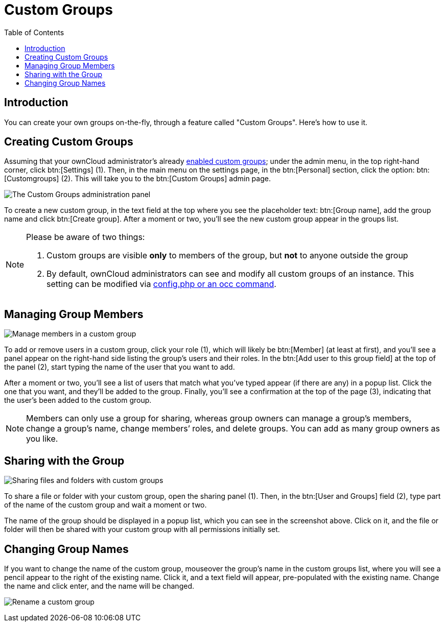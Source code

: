= Custom Groups
:toc: right
:page-aliases: next@server:user_manual:files/webgui/custom_groups.adoc, \
{latest-server-version}@server:user_manual:files/webgui/custom_groups.adoc, \
{previous-server-version}@server:user_manual:files/webgui/custom_groups.adoc

:description: You can create your own groups on-the-fly, through a feature called "Custom Groups". Here’s how to use it.

== Introduction

{description}

== Creating Custom Groups

Assuming that your ownCloud administrator’s already
xref:{latest-server-version}@server:admin_manual:configuration/user/user_configuration.adoc#enabling-custom-groups[enabled custom groups]; under the admin menu, in the top right-hand corner, click btn:[Settings] (1). Then, in the main menu on the settings page, in the btn:[Personal] section, click the option: btn:[Customgroups] (2). This will take you to the btn:[Custom Groups] admin page.

image:custom-groups/owncloud-create-custom-group-annotated.png[The Custom Groups administration panel]

To create a new custom group, in the text field at the top where you see the placeholder text: btn:[Group name], add the group name and click btn:[Create group]. After a moment or two, you’ll see the new custom group appear in the groups list.

[NOTE]
====
Please be aware of two things:

. Custom groups are visible *only* to members of the group, but *not* to anyone outside the group
. By default, ownCloud administrators can see and modify all custom groups of an instance. This setting can be modified via xref:{latest-server-version}@server:admin_manual:configuration/user/user_management.adoc#overriding-default-behavior[config.php or an occ command].
====

== Managing Group Members

image:custom-groups/custom-group-manage-group-members.png[Manage members in a custom group]

To add or remove users in a custom group, click your role (1), which will likely be btn:[Member] (at least at first), and you’ll see a panel appear on the right-hand side listing the group’s users and their roles. In the btn:[Add user to this group field] at the top of the panel (2), start typing the name of the user that you want to add.

After a moment or two, you’ll see a list of users that match what you’ve typed appear (if there are any) in a popup list. Click the one that you want, and they’ll be added to the group. Finally, you’ll see a confirmation at the top of the page (3), indicating that the user’s been added to the custom group.

NOTE: Members can only use a group for sharing, whereas group owners can manage a group’s members, change a group’s name, change members’ roles, and delete groups. You can add as many group owners as you like.

== Sharing with the Group

image:custom-groups/owncloud-share-to-custom-group.png[Sharing files and folders with custom groups]

To share a file or folder with your custom group, open the sharing panel (1). Then, in the btn:[User and Groups] field (2), type part of the name of the custom group and wait a moment or two.

The name of the group should be displayed in a popup list, which you can see in the screenshot above. Click on it, and the file or folder will then be shared with your custom group with all permissions initially set.

== Changing Group Names

If you want to change the name of the custom group, mouseover the group’s name in the custom groups list, where you will see a pencil appear to the right of the existing name. Click it, and a text field will appear, pre-populated with the existing name. Change the name and click enter, and the name will be changed.

image:custom-groups/rename-custom-group.png[Rename a custom group]
